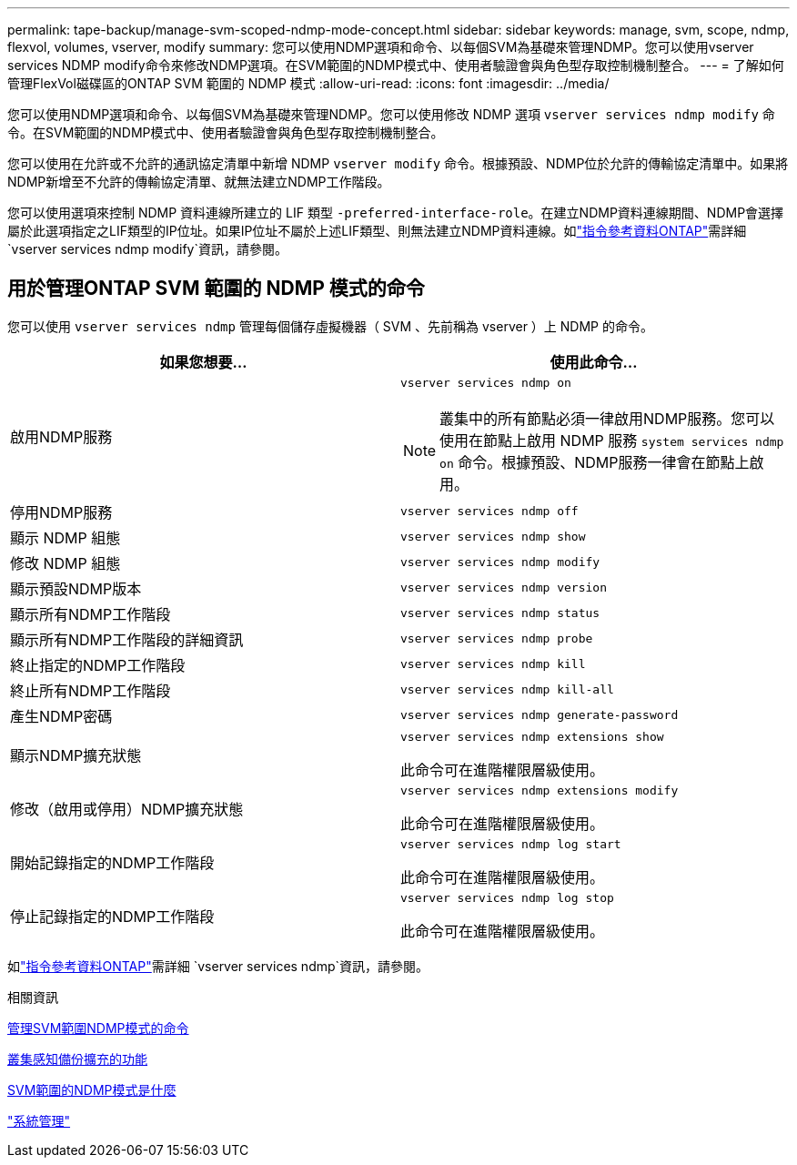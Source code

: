---
permalink: tape-backup/manage-svm-scoped-ndmp-mode-concept.html 
sidebar: sidebar 
keywords: manage, svm, scope, ndmp, flexvol, volumes, vserver, modify 
summary: 您可以使用NDMP選項和命令、以每個SVM為基礎來管理NDMP。您可以使用vserver services NDMP modify命令來修改NDMP選項。在SVM範圍的NDMP模式中、使用者驗證會與角色型存取控制機制整合。 
---
= 了解如何管理FlexVol磁碟區的ONTAP SVM 範圍的 NDMP 模式
:allow-uri-read: 
:icons: font
:imagesdir: ../media/


[role="lead"]
您可以使用NDMP選項和命令、以每個SVM為基礎來管理NDMP。您可以使用修改 NDMP 選項 `vserver services ndmp modify` 命令。在SVM範圍的NDMP模式中、使用者驗證會與角色型存取控制機制整合。

您可以使用在允許或不允許的通訊協定清單中新增 NDMP `vserver modify` 命令。根據預設、NDMP位於允許的傳輸協定清單中。如果將NDMP新增至不允許的傳輸協定清單、就無法建立NDMP工作階段。

您可以使用選項來控制 NDMP 資料連線所建立的 LIF 類型 `-preferred-interface-role`。在建立NDMP資料連線期間、NDMP會選擇屬於此選項指定之LIF類型的IP位址。如果IP位址不屬於上述LIF類型、則無法建立NDMP資料連線。如link:https://docs.netapp.com/us-en/ontap-cli/vserver-services-ndmp-modify.html["指令參考資料ONTAP"^]需詳細 `vserver services ndmp modify`資訊，請參閱。



== 用於管理ONTAP SVM 範圍的 NDMP 模式的命令

您可以使用 `vserver services ndmp` 管理每個儲存虛擬機器（ SVM 、先前稱為 vserver ）上 NDMP 的命令。

|===
| 如果您想要... | 使用此命令... 


 a| 
啟用NDMP服務
 a| 
`vserver services ndmp on`

[NOTE]
====
叢集中的所有節點必須一律啟用NDMP服務。您可以使用在節點上啟用 NDMP 服務 `system services ndmp on` 命令。根據預設、NDMP服務一律會在節點上啟用。

====


 a| 
停用NDMP服務
 a| 
`vserver services ndmp off`



 a| 
顯示 NDMP 組態
 a| 
`vserver services ndmp show`



 a| 
修改 NDMP 組態
 a| 
`vserver services ndmp modify`



 a| 
顯示預設NDMP版本
 a| 
`vserver services ndmp version`



 a| 
顯示所有NDMP工作階段
 a| 
`vserver services ndmp status`



 a| 
顯示所有NDMP工作階段的詳細資訊
 a| 
`vserver services ndmp probe`



 a| 
終止指定的NDMP工作階段
 a| 
`vserver services ndmp kill`



 a| 
終止所有NDMP工作階段
 a| 
`vserver services ndmp kill-all`



 a| 
產生NDMP密碼
 a| 
`vserver services ndmp generate-password`



 a| 
顯示NDMP擴充狀態
 a| 
`vserver services ndmp extensions show`

此命令可在進階權限層級使用。



 a| 
修改（啟用或停用）NDMP擴充狀態
 a| 
`vserver services ndmp extensions modify`

此命令可在進階權限層級使用。



 a| 
開始記錄指定的NDMP工作階段
 a| 
`vserver services ndmp log start`

此命令可在進階權限層級使用。



 a| 
停止記錄指定的NDMP工作階段
 a| 
`vserver services ndmp log stop`

此命令可在進階權限層級使用。

|===
如link:https://docs.netapp.com/us-en/ontap-cli/search.html?q=vserver+services+ndmp["指令參考資料ONTAP"^]需詳細 `vserver services ndmp`資訊，請參閱。

.相關資訊
xref:commands-manage-svm-scoped-ndmp-reference.adoc[管理SVM範圍NDMP模式的命令]

xref:cluster-aware-backup-extension-concept.adoc[叢集感知備份擴充的功能]

xref:svm-scoped-ndmp-mode-concept.adoc[SVM範圍的NDMP模式是什麼]

link:../system-admin/index.html["系統管理"]
